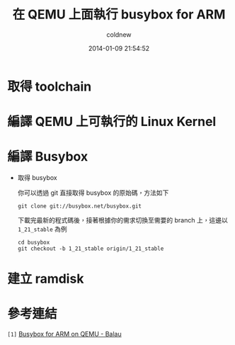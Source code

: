 #+TITLE: 在 QEMU 上面執行 busybox for ARM
#+AUTHOR: coldnew
#+EMAIL:  coldnew.tw@gmail.com
#+DATE:   2014-01-09 21:54:52
#+LANGUAGE: zh_TW
#+URL:    686_q
#+OPTIONS: num:nil ^:nil
#+TAGS:

#+BLOGIT_TYPE: draft

* 取得 toolchain

* 編譯 QEMU 上可執行的 Linux Kernel

* 編譯 Busybox

- 取得 busybox

  你可以透過 git 直接取得 busybox 的原始碼，方法如下

  #+BEGIN_EXAMPLE
    git clone git://busybox.net/busybox.git
  #+END_EXAMPLE

  下載完最新的程式碼後，接著根據你的需求切換至需要的 branch 上，這邊以
  =1_21_stable= 為例

  #+BEGIN_EXAMPLE
    cd busybox
    git checkout -b 1_21_stable origin/1_21_stable
  #+END_EXAMPLE


* 建立 ramdisk


* 參考連結

~[1]~ [[http://balau82.wordpress.com/2010/03/27/busybox-for-arm-on-qemu/][Busybox for ARM on QEMU - Balau]]
